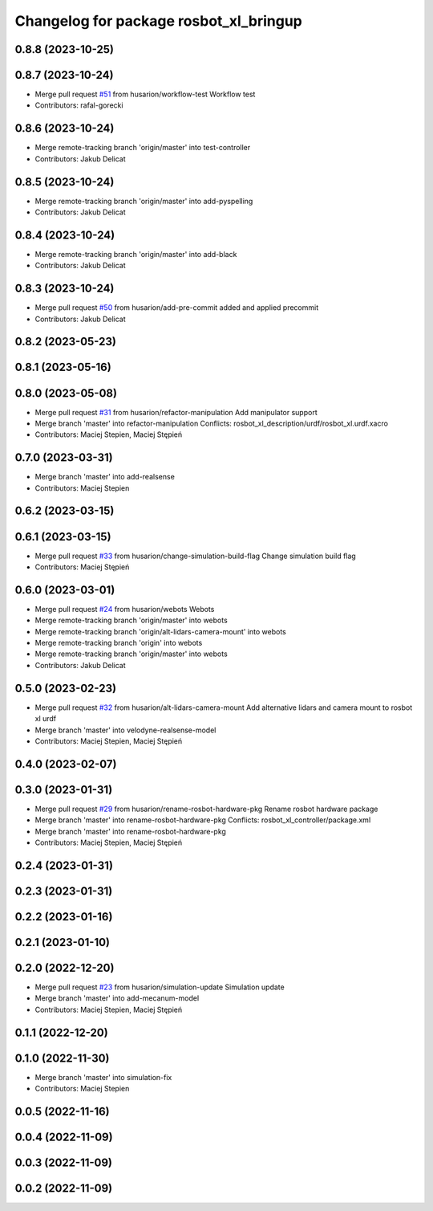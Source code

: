 ^^^^^^^^^^^^^^^^^^^^^^^^^^^^^^^^^^^^^^^
Changelog for package rosbot_xl_bringup
^^^^^^^^^^^^^^^^^^^^^^^^^^^^^^^^^^^^^^^

0.8.8 (2023-10-25)
------------------

0.8.7 (2023-10-24)
------------------
* Merge pull request `#51 <https://github.com/husarion/rosbot_xl_ros/issues/51>`_ from husarion/workflow-test
  Workflow test
* Contributors: rafal-gorecki

0.8.6 (2023-10-24)
------------------
* Merge remote-tracking branch 'origin/master' into test-controller
* Contributors: Jakub Delicat

0.8.5 (2023-10-24)
------------------
* Merge remote-tracking branch 'origin/master' into add-pyspelling
* Contributors: Jakub Delicat

0.8.4 (2023-10-24)
------------------
* Merge remote-tracking branch 'origin/master' into add-black
* Contributors: Jakub Delicat

0.8.3 (2023-10-24)
------------------
* Merge pull request `#50 <https://github.com/husarion/rosbot_xl_ros/issues/50>`_ from husarion/add-pre-commit
  added and applied precommit
* Contributors: Jakub Delicat

0.8.2 (2023-05-23)
------------------

0.8.1 (2023-05-16)
------------------

0.8.0 (2023-05-08)
------------------
* Merge pull request `#31 <https://github.com/husarion/rosbot_xl_ros/issues/31>`_ from husarion/refactor-manipulation
  Add manipulator support
* Merge branch 'master' into refactor-manipulation
  Conflicts:
  rosbot_xl_description/urdf/rosbot_xl.urdf.xacro
* Contributors: Maciej Stepien, Maciej Stępień

0.7.0 (2023-03-31)
------------------
* Merge branch 'master' into add-realsense
* Contributors: Maciej Stepien

0.6.2 (2023-03-15)
------------------

0.6.1 (2023-03-15)
------------------
* Merge pull request `#33 <https://github.com/husarion/rosbot_xl_ros/issues/33>`_ from husarion/change-simulation-build-flag
  Change simulation build flag
* Contributors: Maciej Stępień

0.6.0 (2023-03-01)
------------------
* Merge pull request `#24 <https://github.com/husarion/rosbot_xl_ros/issues/24>`_ from husarion/webots
  Webots
* Merge remote-tracking branch 'origin/master' into webots
* Merge remote-tracking branch 'origin/alt-lidars-camera-mount' into webots
* Merge remote-tracking branch 'origin' into webots
* Merge remote-tracking branch 'origin/master' into webots
* Contributors: Jakub Delicat

0.5.0 (2023-02-23)
------------------
* Merge pull request `#32 <https://github.com/husarion/rosbot_xl_ros/issues/32>`_ from husarion/alt-lidars-camera-mount
  Add alternative lidars and camera mount to rosbot xl urdf
* Merge branch 'master' into velodyne-realsense-model
* Contributors: Maciej Stepien, Maciej Stępień

0.4.0 (2023-02-07)
------------------

0.3.0 (2023-01-31)
------------------
* Merge pull request `#29 <https://github.com/husarion/rosbot_xl_ros/issues/29>`_ from husarion/rename-rosbot-hardware-pkg
  Rename rosbot hardware package
* Merge branch 'master' into rename-rosbot-hardware-pkg
  Conflicts:
  rosbot_xl_controller/package.xml
* Merge branch 'master' into rename-rosbot-hardware-pkg
* Contributors: Maciej Stepien, Maciej Stępień

0.2.4 (2023-01-31)
------------------

0.2.3 (2023-01-31)
------------------

0.2.2 (2023-01-16)
------------------

0.2.1 (2023-01-10)
------------------

0.2.0 (2022-12-20)
------------------
* Merge pull request `#23 <https://github.com/husarion/rosbot_xl_ros/issues/23>`_ from husarion/simulation-update
  Simulation update
* Merge branch 'master' into add-mecanum-model
* Contributors: Maciej Stepien, Maciej Stępień

0.1.1 (2022-12-20)
------------------

0.1.0 (2022-11-30)
------------------
* Merge branch 'master' into simulation-fix
* Contributors: Maciej Stepien

0.0.5 (2022-11-16)
------------------

0.0.4 (2022-11-09)
------------------

0.0.3 (2022-11-09)
------------------

0.0.2 (2022-11-09)
------------------

